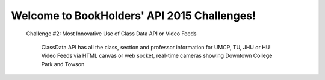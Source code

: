 .. classdata documentation master file, created by
   sphinx-quickstart on Sat Sep 26 07:41:00 2015.
   You can adapt this file completely to your liking, but it should at least
   contain the root `toctree` directive.

Welcome to BookHolders' API 2015 Challenges!
============================================
  
  Challenge #2: Most Innovative Use of Class Data API or Video Feeds
  
    ClassData API has all the class, section and professor information for UMCP, TU, JHU or HU
    Video Feeds via HTML canvas or web socket, real-time cameras showing Downtown College Park and Towson
